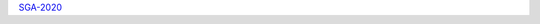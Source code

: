 .. title: Siena Galaxy Atlas
.. slug: sga
.. date: 2012-11-08 00:06:06

.. container:: col-md-4

   | `SGA-2020`_

.. _`SGA-2020`: /sga/sga2020
